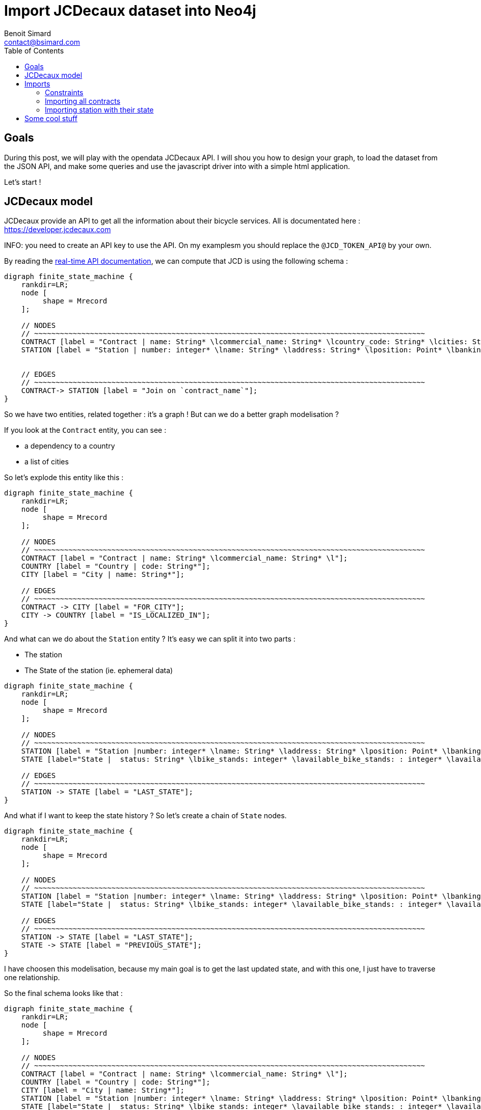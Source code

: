 = Import JCDecaux dataset into Neo4j
Benoit Simard <contact@bsimard.com>
:page-layout: post
:page-locale: en
:page-description: A small tutorial on how to model, load and query some data, based on the opendata API from JCDecaux.
:page-image: /public/images/neo4j-bicloo/banner.jpg
:page-tags: opendata, jcdecaux, neo4j
:page-ref: blog-neo4j-jcd
:toc:

== Goals

During this post, we will play with the opendata JCDecaux API.
I will shou you how to design your graph, to load the dataset from the JSON API, and make some queries and use the javascript driver into with a simple html application.

Let's start !

== JCDecaux model

JCDecaux provide an API to get all the information about their bicycle services. All is documentated here : https://developer.jcdecaux.com

INFO: you need to create an API key to use the API. On my examplesm you should replace the `@JCD_TOKEN_API@` by your own.

By reading the https://developer.jcdecaux.com/#/opendata/vls?page=dynamic[real-time API documentation], we can compute that JCD is using the following schema :

[graphviz]
----
digraph finite_state_machine {
    rankdir=LR;
    node [
         shape = Mrecord
    ];

    // NODES
    // ~~~~~~~~~~~~~~~~~~~~~~~~~~~~~~~~~~~~~~~~~~~~~~~~~~~~~~~~~~~~~~~~~~~~~~~~~~~~~~~~~~~~~~~~~~~
    CONTRACT [label = "Contract | name: String* \lcommercial_name: String* \lcountry_code: String* \lcities: String[]*\l" ];
    STATION [label = "Station | number: integer* \lname: String* \laddress: String* \lposition: Point* \lbanking: Boolean \lbonus : Boolean\lstatus: String* \lbike_stands: integer* \lavailable_bike_stands: : integer* \lavailable_bikes: integer* \llast_update: Long*\l"];


    // EDGES
    // ~~~~~~~~~~~~~~~~~~~~~~~~~~~~~~~~~~~~~~~~~~~~~~~~~~~~~~~~~~~~~~~~~~~~~~~~~~~~~~~~~~~~~~~~~~~
    CONTRACT-> STATION [label = "Join on `contract_name`"];
}
----

So we have two entities, related together : it's a graph ! But can we do a better graph modelisation ?

If you look at the `Contract` entity, you can see :

* a dependency to a country
* a list of cities

So let's explode this entity like this :

[graphviz]
----
digraph finite_state_machine {
    rankdir=LR;
    node [
         shape = Mrecord
    ];

    // NODES
    // ~~~~~~~~~~~~~~~~~~~~~~~~~~~~~~~~~~~~~~~~~~~~~~~~~~~~~~~~~~~~~~~~~~~~~~~~~~~~~~~~~~~~~~~~~~~
    CONTRACT [label = "Contract | name: String* \lcommercial_name: String* \l"];
    COUNTRY [label = "Country | code: String*"];
    CITY [label = "City | name: String*"];

    // EDGES
    // ~~~~~~~~~~~~~~~~~~~~~~~~~~~~~~~~~~~~~~~~~~~~~~~~~~~~~~~~~~~~~~~~~~~~~~~~~~~~~~~~~~~~~~~~~~~
    CONTRACT -> CITY [label = "FOR_CITY"];
    CITY -> COUNTRY [label = "IS_LOCALIZED_IN"];
}
----

And what can we do about the `Station` entity ? It's easy we can split it into two parts :

* The station
* The State of the station (ie. ephemeral data)

[graphviz]
----
digraph finite_state_machine {
    rankdir=LR;
    node [
         shape = Mrecord
    ];

    // NODES
    // ~~~~~~~~~~~~~~~~~~~~~~~~~~~~~~~~~~~~~~~~~~~~~~~~~~~~~~~~~~~~~~~~~~~~~~~~~~~~~~~~~~~~~~~~~~~
    STATION [label = "Station |number: integer* \lname: String* \laddress: String* \lposition: Point* \lbanking: Boolean \lbonus : Boolean \l"];
    STATE [label="State |  status: String* \lbike_stands: integer* \lavailable_bike_stands: : integer* \lavailable_bikes: integer* \llast_update: Long* \l"];

    // EDGES
    // ~~~~~~~~~~~~~~~~~~~~~~~~~~~~~~~~~~~~~~~~~~~~~~~~~~~~~~~~~~~~~~~~~~~~~~~~~~~~~~~~~~~~~~~~~~~
    STATION -> STATE [label = "LAST_STATE"];
}
----

And what if I want to keep the state history ?
So let's create a chain of `State` nodes.

[graphviz]
----
digraph finite_state_machine {
    rankdir=LR;
    node [
         shape = Mrecord
    ];

    // NODES
    // ~~~~~~~~~~~~~~~~~~~~~~~~~~~~~~~~~~~~~~~~~~~~~~~~~~~~~~~~~~~~~~~~~~~~~~~~~~~~~~~~~~~~~~~~~~~
    STATION [label = "Station |number: integer* \lname: String* \laddress: String* \lposition: Point* \lbanking: Boolean \lbonus : Boolean \l"];
    STATE [label="State |  status: String* \lbike_stands: integer* \lavailable_bike_stands: : integer* \lavailable_bikes: integer* \llast_update: Long* \l"];

    // EDGES
    // ~~~~~~~~~~~~~~~~~~~~~~~~~~~~~~~~~~~~~~~~~~~~~~~~~~~~~~~~~~~~~~~~~~~~~~~~~~~~~~~~~~~~~~~~~~~
    STATION -> STATE [label = "LAST_STATE"];
    STATE -> STATE [label = "PREVIOUS_STATE"];
}
----

I have choosen this modelisation, because my main goal is to get the last updated state, and with this one, I just have to traverse one relationship.

So the final schema looks like that :

[graphviz]
----
digraph finite_state_machine {
    rankdir=LR;
    node [
         shape = Mrecord
    ];

    // NODES
    // ~~~~~~~~~~~~~~~~~~~~~~~~~~~~~~~~~~~~~~~~~~~~~~~~~~~~~~~~~~~~~~~~~~~~~~~~~~~~~~~~~~~~~~~~~~~
    CONTRACT [label = "Contract | name: String* \lcommercial_name: String* \l"];
    COUNTRY [label = "Country | code: String*"];
    CITY [label = "City | name: String*"];
    STATION [label = "Station |number: integer* \lname: String* \laddress: String* \lposition: Point* \lbanking: Boolean \lbonus : Boolean \l"];
    STATE [label="State |  status: String* \lbike_stands: integer* \lavailable_bike_stands: : integer* \lavailable_bikes: integer* \llast_update: Long* \l"];

    // EDGES
    // ~~~~~~~~~~~~~~~~~~~~~~~~~~~~~~~~~~~~~~~~~~~~~~~~~~~~~~~~~~~~~~~~~~~~~~~~~~~~~~~~~~~~~~~~~~~
    CONTRACT -> CITY [label = "FOR_CITY"];
    CITY -> COUNTRY [label = "IS_LOCALIZED_IN"];
    CITY -> STATION [label = "HAS_STATION"];
    STATION -> STATE [label = "LAST_STATE"];
    STATE -> STATE [label = "PREVIOUS_STATE"];
}
----

Now that we have our model, let see how to load the data.

== Imports

=== Constraints

Firstly we have to declare the constraints of our model, we all the unique keys :

[source,cypher]
----
// Contract name is unique
CREATE CONSTRAINT ON (n:Contract) ASSERT n.name IS UNIQUE;

// Country code is unique
CREATE CONSTRAINT ON (n:Country) ASSERT n.code IS UNIQUE;

// Station ID is a composition of the contract's name and the station id.
// Because the number field into the Station entity is only unique inside a contract
CREATE CONSTRAINT ON (n:Station) ASSERT n.id IS UNIQUE;

// State id is a composition of the station id plus the last_update timestamp
CREATE CONSTRAINT ON (n:State) ASSERT n.id IS UNIQUE;
----

You can note here, that we haven't create a constraint on cities. This just due because two countries can have the same city name.
But we can create an index on it if we want to speed up our queries that are based on this field

[source,cypher]
----
CREATE INDEX ON :City(name);
----

=== Importing all contracts

We will import all the contract of JCDecaux. To do this, there is an endpoint that list all contracts : `https://api.jcdecaux.com/vls/v1/contracts`

[source,cypher]
----
WITH '@JCD_TOKEN_API@' AS key
CALL apoc.load.json('https://api.jcdecaux.com/vls/v1/contracts?apiKey=' + key) YIELD value as row
    MERGE (contract:Contract { name: row.name, commercial_name:row.commercial_name })
    MERGE (country:Country { code: row.country_code })
    WITH row, contract, country
      UNWIND row.cities AS cityName
          MERGE (country)-[:HAS_CITY]->(city:City { name: cityName })
          MERGE (contract)-[:FOR_CITY]->(city)
----

=== Importing station with their state

Now we are going to create stations with their data, for all contract, with the help of this endpoint : `https://api.jcdecaux.com/vls/v1/stations?contract=@contract_name@`

[source,cypher]
----
CALL apoc.periodic.iterate(
    "MATCH (c:Contract) RETURN c",
    "WITH '@JCD_TOKEN_API@' AS key , {c} AS contract
        CALL apoc.load.json('https://api.jcdecaux.com/vls/v1/stations?contract=' + contract.name + '&apiKey=' + key) YIELD value as row

            // we can find the same station number on two contracts, so the unique id is a compisition of the id and the contract
            MERGE (contract)-[:HAS_STATION]->(station:Station {id: row.contract_name + '_' + row.number})
                ON CREATE SET
                    station.number = row.number,
                    station.name = row.name,
                    station.address = row.address,
                    station.lat = row.position.lat,
                    station.lng = row.position.lng,
                    station.banking = row.banking,
                    station.bonus = row.bonus

            // to have a unique id, I'm using a composition of the station id and the last_update timetsamp
            MERGE (state:State {id: station.id + '_' + row.last_update})
                ON CREATE SET
                    state.status = row.status,
                    state.available_bikes = row.available_bikes,
                    state.bike_stands = row.bike_stands,
                    state.available_bike_stands = row.available_bike_stands

            WITH station, state
                MERGE (station)-[:LAST_STATE]->(state)

                // Here we remove the previous `LAST_STATE` rel if it exists, and we create the chain
                WITH station, state
                    MATCH (old:State)<-[r:LAST_STATE]-(station)-[:LAST_STATE]->(state)
                    WHERE NOT id(old) =id(state)
                    WITH old, r, state
                    CREATE (state)-[:PREVIOUS]->(old)
                    DELETE r",
    {batchSize:1,parallel:true}) YIELD batches, total, errorMessages
----

First instruction is `apoc.periodic.iterate`. It's a APOC procedure that takes 3 parameters:

  * A cypher query that give a first collection of results
  * An other cypher query that will be applied on each result from the first one
  * Some configurations, here `{batchSize:1,parallel:true}`

Basically, it's the same as a `WITH` (ie. to iterate over the result of a query), with the ability to create some batches (based on the first query), and optionnaly to parellelize them.

So here, I'm just creating one job per `Contract`, to create all the corredponding `Station` with theirs `State`.

You can replay this script every 5 minutes, to update the state of each station.
To do this you can create a `cron` task, or you also can use the `apoc.periodic.repeat` procedure (Job are not persisted, so you will have to re-create it after each restart of neo4j).

At the end you should have a graph like this

image::/public/images/neo4j-bicloo/graph-example.png[]

== Some cool stuff

Now that we have the data, we can ask to the database, what is the nearest station from me with an available bike :

[source,cypher]
----
WITH point({latitude: 56.7, longitude: 12.6}) as my_position
MATCH (station:Station)-[:LAST_STATE]->(state:State)
WHERE state.status = "OPEN" AND state.available_bikes > 0
RETURN station, distance(point({latitude: station.lat, longitude: station.lng}), poi)  AS distance
ORDER BY distance
LIMIT 5
----

As you can see I'm using two new functions of Neo4j 3.1 :

* *point( { latitude: XXX, longitude: XXX} ) :* allow you to create a geospatial point in WGS-83 projection
* *distance( point, point) :* will returned the geodesic distance between the two points.

We can have a better performances, if we create those two indexes :

[source,cypher]
----
CREATE INDEX ON :State(available_bikes);
CREATE INDEX ON :State(status);
----

And what if we display this result directly on a map ?
Nothing easier, Cypher can produce some JSON result, so let's change the result to produce a geojson :

[source,cypher]
----
WITH point({latitude: 56.7, longitude: 12.6}) as my_position
MATCH (station:Station)-[:LAST_STATE]->(state:State)
WHERE state.status = "OPEN" AND state.available_bikes > 0
WITH station, state, distance(point({latitude: station.lat, longitude: station.lng}), my_position)  AS distance
ORDER BY  distance
LIMIT 5
WITH collect( {
        type: 'Feature',
        geometry: {
            type: 'Point',
            coordinates: [station.lng, station.lat]
        },
        properties : {
            name : station.name,
            distance: round(distance),
            address : station.address,
            free_bike: state.available_bikes,
            free_slot: state.available_bike_stands
        }
    }) AS features
RETURN  { type: 'FeatureCollection', features: features } AS geojson
----

To see the result, you can copy/paste the json result on http://geojson.io/

I have also build a simple webpage to display the result with http://leafletjs.com/[Leaflet], so you can test the result https://cdn.rawgit.com/sim51/409c769d0501956549221449ca845360/raw/index.html[HERE]

The source code is available https://gist.github.com/sim51/409c769d0501956549221449ca845360[HERE]
